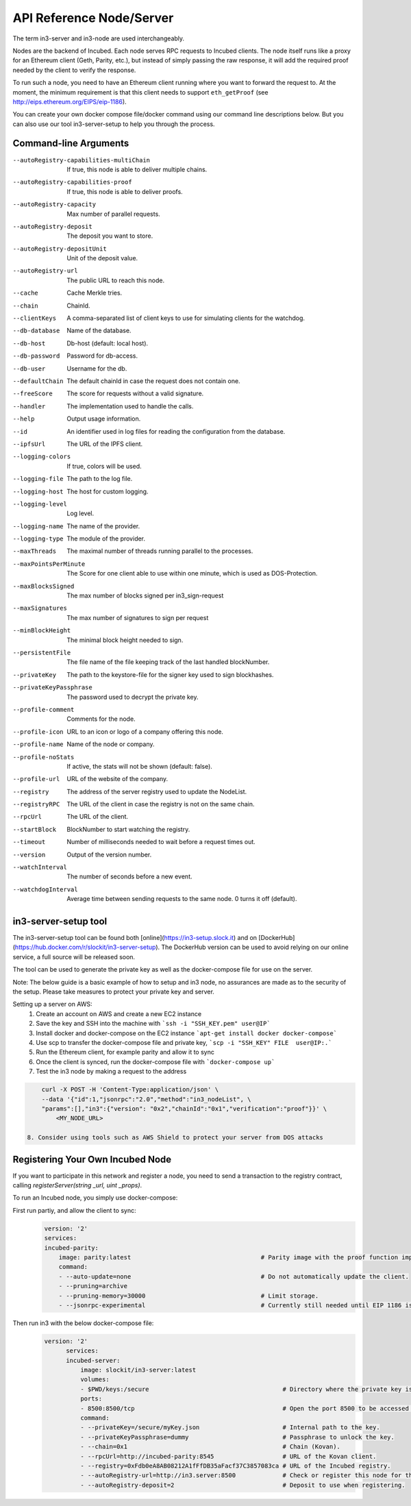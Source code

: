 *************************
API Reference Node/Server
*************************

The term in3-server and in3-node are used interchangeably.

Nodes are the backend of Incubed. Each node serves RPC requests to Incubed clients. The node itself runs like a proxy for an Ethereum client (Geth, Parity, etc.), but instead of simply passing the raw response, it will add the required proof needed by the client to verify the response.

To run such a node, you need to have an Ethereum client running where you want to forward the request to. At the moment, the minimum requirement is that this client needs to support ``eth_getProof`` (see http://eips.ethereum.org/EIPS/eip-1186).

You can create your own docker compose file/docker command using our command line descriptions below. But you can also use our tool in3-server-setup to help you through the process.

Command-line Arguments
######################

--autoRegistry-capabilities-multiChain   If true, this node is able to deliver multiple chains.
--autoRegistry-capabilities-proof        If true, this node is able to deliver proofs.
--autoRegistry-capacity                  Max number of parallel requests.
--autoRegistry-deposit                   The deposit you want to store.
--autoRegistry-depositUnit               Unit of the deposit value.
--autoRegistry-url                       The public URL to reach this node.
--cache                                  Cache Merkle tries.
--chain                                  ChainId.
--clientKeys                             A comma-separated list of client keys to use for simulating clients for the watchdog.
--db-database                            Name of the database.
--db-host                                Db-host (default: local host).
--db-password                            Password for db-access.
--db-user                                Username for the db.
--defaultChain                           The default chainId in case the request does not contain one.
--freeScore                              The score for requests without a valid signature.
--handler                                The implementation used to handle the calls.
--help                                   Output usage information.
--id                                     An identifier used in log files for reading the configuration from the database.
--ipfsUrl                                The URL of the IPFS client.
--logging-colors                         If true, colors will be used.
--logging-file                           The path to the log file.
--logging-host                           The host for custom logging.
--logging-level                          Log level.
--logging-name                           The name of the provider.
--logging-type                           The module of the provider.
--maxThreads                             The maximal number of threads running parallel to the processes.
--maxPointsPerMinute                     The Score for one client able to use within one minute, which is used as DOS-Protection.
--maxBlocksSigned                        The max number of blocks signed per in3_sign-request
--maxSignatures                          The max number of signatures to sign per request
--minBlockHeight                         The minimal block height needed to sign.
--persistentFile                         The file name of the file keeping track of the last handled blockNumber.
--privateKey                             The path to the keystore-file for the signer key used to sign blockhashes.
--privateKeyPassphrase                   The password used to decrypt the private key.
--profile-comment                        Comments for the node.
--profile-icon                           URL to an icon or logo of a company offering this node.
--profile-name                           Name of the node or company.
--profile-noStats                        If active, the stats will not be shown (default: false).
--profile-url                            URL of the website of the company.
--registry                               The address of the server registry used to update the NodeList.
--registryRPC                            The URL of the client in case the registry is not on the same chain.
--rpcUrl                                 The URL of the client.
--startBlock                             BlockNumber to start watching the registry.
--timeout                                Number of milliseconds needed to wait before a request times out.
--version                                Output of the version number.
--watchInterval                          The number of seconds before a new event.
--watchdogInterval                       Average time between sending requests to the same node. 0 turns it off (default).


in3-server-setup tool
##########################

The in3-server-setup tool can be found both [online](https://in3-setup.slock.it) and on [DockerHub](https://hub.docker.com/r/slockit/in3-server-setup).
The DockerHub version can be used to avoid relying on our online service, a full source will be released soon.

The tool can be used to generate the private key as well as the docker-compose file for use on the server.

Note: The below guide is a basic example of how to setup and in3 node, no assurances are made as to the security of the setup. Please take measures to protect your private key and server.

Setting up a server on AWS:
    1. Create an account on AWS and create a new EC2 instance
    2. Save the key and SSH into the machine with ```ssh -i "SSH_KEY.pem" user@IP```
    3. Install docker and docker-compose on the EC2 instance ```apt-get install docker docker-compose```
    4. Use scp to transfer the docker-compose file and private key, ```scp -i "SSH_KEY" FILE  user@IP:.```
    5. Run the Ethereum client, for example parity and allow it to sync
    6. Once the client is synced, run the docker-compose file with ```docker-compose up```
    7. Test the in3 node by making a request to the address
.. code::

        curl -X POST -H 'Content-Type:application/json' \
        --data '{"id":1,"jsonrpc":"2.0","method":"in3_nodeList", \
        "params":[],"in3":{"version": "0x2","chainId":"0x1","verification":"proof"}}' \
            <MY_NODE_URL>

    8. Consider using tools such as AWS Shield to protect your server from DOS attacks


Registering Your Own Incubed Node
##########################

If you want to participate in this network and register a node, you need to send a transaction to the registry contract, calling `registerServer(string _url, uint _props)`.

To run an Incubed node, you simply use docker-compose:

First run partiy, and allow the client to sync:
    .. code-block:: yaml

        version: '2'
        services:
        incubed-parity:
            image: parity:latest                                    # Parity image with the proof function implemented.
            command:
            - --auto-update=none                                    # Do not automatically update the client.
            - --pruning=archive 
            - --pruning-memory=30000                                # Limit storage.
            - --jsonrpc-experimental                                # Currently still needed until EIP 1186 is finalized.

Then run in3 with the below docker-compose file:
    .. code-block:: yaml

          version: '2'
                services:
                incubed-server:
                    image: slockit/in3-server:latest
                    volumes:
                    - $PWD/keys:/secure                                     # Directory where the private key is stored.
                    ports:
                    - 8500:8500/tcp                                         # Open the port 8500 to be accessed by the public.
                    command:
                    - --privateKey=/secure/myKey.json                       # Internal path to the key.
                    - --privateKeyPassphrase=dummy                          # Passphrase to unlock the key.
                    - --chain=0x1                                           # Chain (Kovan).
                    - --rpcUrl=http://incubed-parity:8545                   # URL of the Kovan client.
                    - --registry=0xFdb0eA8AB08212A1fFfDB35aFacf37C3857083ca # URL of the Incubed registry.
                    - --autoRegistry-url=http://in3.server:8500             # Check or register this node for this URL.
                    - --autoRegistry-deposit=2                              # Deposit to use when registering.